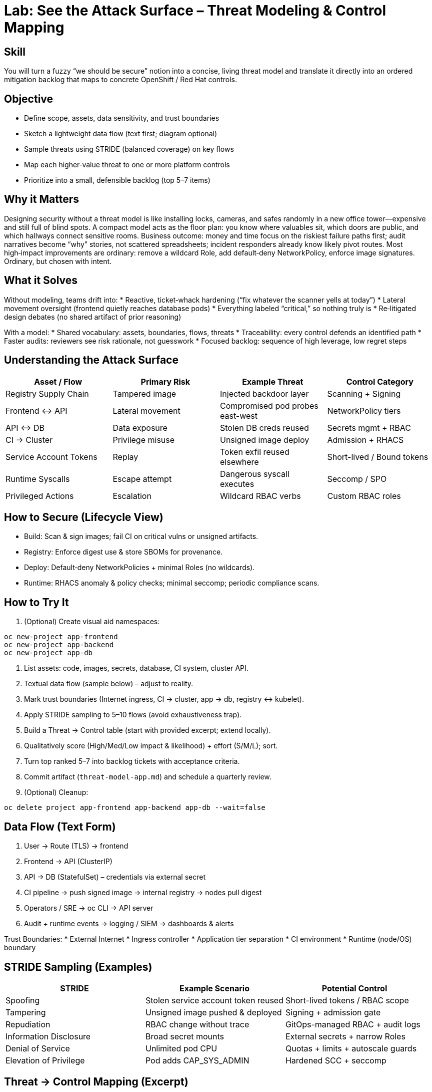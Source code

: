 = Lab: See the Attack Surface – Threat Modeling & Control Mapping
:role: Intermediate Architecture & Security Design
:skills: Threat Modeling, STRIDE, Control Mapping, Risk Prioritization
:mitre: STRIDE (Conceptual), T1195 (Supply Chain), T1021 (Lateral Movement), T1552 (Credentials), T1611 (Escape to Host)
:compliance: NIST 800-53 RA-3/RA-5, ISO 27001 A.8/A.15, SOC 2 CC3/CC7
:labid: LAB-I1

== Skill
You will turn a fuzzy “we should be secure” notion into a concise, living threat model and translate it directly into an ordered mitigation backlog that maps to concrete OpenShift / Red Hat controls.

== Objective
* Define scope, assets, data sensitivity, and trust boundaries
* Sketch a lightweight data flow (text first; diagram optional)
* Sample threats using STRIDE (balanced coverage) on key flows
* Map each higher‑value threat to one or more platform controls
* Prioritize into a small, defensible backlog (top 5–7 items)

== Why it Matters
Designing security without a threat model is like installing locks, cameras, and safes randomly in a new office tower—expensive and still full of blind spots. A compact model acts as the floor plan: you know where valuables sit, which doors are public, and which hallways connect sensitive rooms. Business outcome: money and time focus on the riskiest failure paths first; audit narratives become “why” stories, not scattered spreadsheets; incident responders already know likely pivot routes. Most high‑impact improvements are ordinary: remove a wildcard Role, add default‑deny NetworkPolicy, enforce image signatures. Ordinary, but chosen with intent.

== What it Solves
Without modeling, teams drift into:
* Reactive, ticket‑whack hardening (“fix whatever the scanner yells at today”)
* Lateral movement oversight (frontend quietly reaches database pods)
* Everything labeled “critical,” so nothing truly is
* Re‑litigated design debates (no shared artifact of prior reasoning)

With a model:
* Shared vocabulary: assets, boundaries, flows, threats
* Traceability: every control defends an identified path
* Faster audits: reviewers see risk rationale, not guesswork
* Focused backlog: sequence of high leverage, low regret steps

== Understanding the Attack Surface
[options="header"]
|===
| Asset / Flow | Primary Risk | Example Threat | Control Category
| Registry Supply Chain | Tampered image | Injected backdoor layer | Scanning + Signing
| Frontend ↔ API | Lateral movement | Compromised pod probes east-west | NetworkPolicy tiers
| API ↔ DB | Data exposure | Stolen DB creds reused | Secrets mgmt + RBAC
| CI → Cluster | Privilege misuse | Unsigned image deploy | Admission + RHACS
| Service Account Tokens | Replay | Token exfil reused elsewhere | Short-lived / Bound tokens
| Runtime Syscalls | Escape attempt | Dangerous syscall executes | Seccomp / SPO
| Privileged Actions | Escalation | Wildcard RBAC verbs | Custom RBAC roles
|===

== How to Secure (Lifecycle View)
* Build: Scan & sign images; fail CI on critical vulns or unsigned artifacts.
* Registry: Enforce digest use & store SBOMs for provenance.
* Deploy: Default‑deny NetworkPolicies + minimal Roles (no wildcards).
* Runtime: RHACS anomaly & policy checks; minimal seccomp; periodic compliance scans.

== How to Try It
. (Optional) Create visual aid namespaces:
[source,sh]
----
oc new-project app-frontend
oc new-project app-backend
oc new-project app-db
----
. List assets: code, images, secrets, database, CI system, cluster API.
. Textual data flow (sample below) – adjust to reality.
. Mark trust boundaries (Internet ingress, CI → cluster, app → db, registry ↔ kubelet).
. Apply STRIDE sampling to 5–10 flows (avoid exhaustiveness trap).
. Build a Threat → Control table (start with provided excerpt; extend locally).
. Qualitatively score (High/Med/Low impact & likelihood) + effort (S/M/L); sort.
. Turn top ranked 5–7 into backlog tickets with acceptance criteria.
. Commit artifact (`threat-model-app.md`) and schedule a quarterly review.
. (Optional) Cleanup:
[source,sh]
----
oc delete project app-frontend app-backend app-db --wait=false
----

== Data Flow (Text Form)
1. User → Route (TLS) → frontend
2. Frontend → API (ClusterIP)
3. API → DB (StatefulSet) – credentials via external secret
4. CI pipeline → push signed image → internal registry → nodes pull digest
5. Operators / SRE → oc CLI → API server
6. Audit + runtime events → logging / SIEM → dashboards & alerts

Trust Boundaries:
* External Internet
* Ingress controller
* Application tier separation
* CI environment
* Runtime (node/OS) boundary

== STRIDE Sampling (Examples)
[options="header"]
|===
| STRIDE | Example Scenario | Potential Control
| Spoofing | Stolen service account token reused | Short-lived tokens / RBAC scope
| Tampering | Unsigned image pushed & deployed | Signing + admission gate
| Repudiation | RBAC change without trace | GitOps-managed RBAC + audit logs
| Information Disclosure | Broad secret mounts | External secrets + narrow Roles
| Denial of Service | Unlimited pod CPU | Quotas + limits + autoscale guards
| Elevation of Privilege | Pod adds CAP_SYS_ADMIN | Hardened SCC + seccomp
|===

== Threat → Control Mapping (Excerpt)
[options="header"]
|===
| Threat | Control | Referenced Lab
| Root container escape try | Hardened SCC + seccomp | I3 / I9b
| East-west reconnaissance | Tiered NetworkPolicies | I4b
| Arbitrary external egress | EgressIP + baseline deny | I4a
| Token replay | Bound/rotated tokens | I2
| Unsigned image deploy | Scan + sign + admission | I5 / I10
| Secret dump via env | External secret projection | I6a / I6b
| Malicious syscall usage | SPO enforced profile | I9b
| Privilege escalation via RBAC | Custom Role scoping | I2
| Missing NetworkPolicy | Admission requirement | I10
| Compliance drift | Tailored profile scans | I8
| Suspicious exec | Audit + anomaly correlation | I7
|===

== Prioritizing Mitigations
Formula (simple): Rank = (Impact × Likelihood) / Effort. You want early wins: high rank, low change risk. Typical first five:
1. Default‑deny NetworkPolicy baseline
2. Image signature + digest enforcement
3. Remove wildcard Roles in prod namespaces
4. Externalize sensitive DB credential (Vault / ESO)
5. Harden SCC + minimal seccomp for API & DB pods

== Translate to Tickets (Samples)
* TM-01: Enforce digest + signature admission in prod
* TM-02: Add baseline deny NetworkPolicy + tier rules
* TM-03: Replace edit/admin Roles with custom Roles
* TM-04: Vault CSI integration for DB secrets
* TM-05: SPO capture & enforce minimal seccomp on API

== Validation Checklist
* Each STRIDE class sampled? (If omitted, justify)
* Top threats have at least one planned control?
* Backlog tickets reference threat IDs?
* Review cadence & owner documented?

== Visuals (Optional)
[mermaid]
----
flowchart LR
	User --> Ingress[Route / Ingress]
	Ingress --> Frontend
	Frontend --> API
	API --> DB[(Database)]
	CI[CI Pipeline] --> Registry[(Image Registry)] --> Nodes
	API --> Logs[(Audit & Logs)]
----

== Solutions/Controls
* GitOps: Declarative, auditable RBAC & policy changes
* RHACS: Supply chain + runtime policy decisions
* Compliance Operator: Drift visibility vs chosen baseline
* SPO: Syscall minimization & SELinux profile lifecycle
* Vault / External Secrets: Reduce secret sprawl & ease rotation

== Summary Table
[options="header"]
|===
| What to Secure | Why It Matters | Example Controls
| Image Integrity | Prevent hidden tampering | Signing, scanning, RHACS gate
| Network Paths | Limit lateral movement | Default deny + tiered policies
| Secrets | Reduce leakage risk | Externalization + scoped RBAC
| Runtime Syscalls | Shrink escape surface | Seccomp/SPO profiles
| Privileged Actions | Stop escalation chains | Custom RBAC + audit
| Compliance State | Avoid silent drift | Tailored profiles + scans
|===

How detailed should the model be?:: Enough to prioritize decisively. If it reads like a thesis, you over‑modeled.
Do we model every microservice?:: Start at tier level; dive deeper only for high‑risk or internet‑facing components.
How often to revisit?:: Triggered by meaningful architecture change, plus at least quarterly.
Is STRIDE mandatory?:: No, use any framework that ensures balanced coverage (PASTA, ATT&CK, etc.).

== Closing Story
The threat model is the cluster’s security blueprint: once drawn, each control placed feels intentional. Without it, defenses accumulate like random furniture—cluttered and still missing a front door lock.

== Next Step Ideas
* Automate a risk score column and generate markdown → ticket sync
* Add Mermaid diagram to your stored model file
* Embed threat IDs into RHACS policy annotations for traceability


